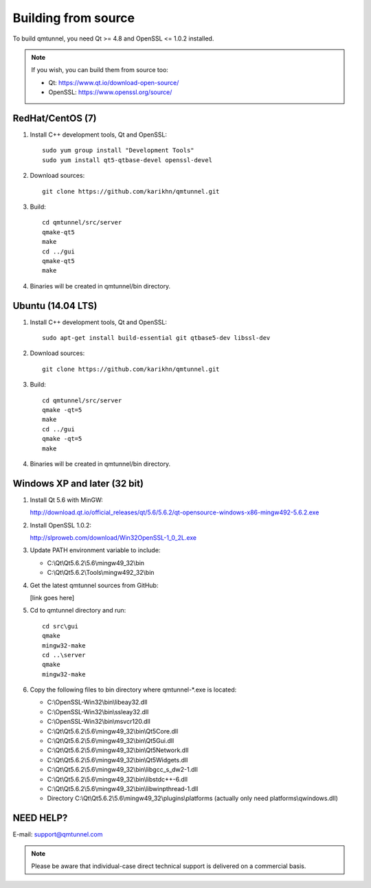 .. _BuildFromSource:

Building from source
====================

To build qmtunnel, you need Qt >= 4.8 and OpenSSL <= 1.0.2 installed.

.. note:: If you wish, you can build them from source too:

          * Qt: https://www.qt.io/download-open-source/
          * OpenSSL: https://www.openssl.org/source/

RedHat/CentOS (7)
*****************

1. Install C++ development tools, Qt and OpenSSL::

    sudo yum group install "Development Tools"
    sudo yum install qt5-qtbase-devel openssl-devel

2. Download sources::

    git clone https://github.com/karikhn/qmtunnel.git

3. Build::

    cd qmtunnel/src/server
    qmake-qt5
    make
    cd ../gui
    qmake-qt5
    make

4. Binaries will be created in qmtunnel/bin directory.


Ubuntu (14.04 LTS)
******************

1. Install C++ development tools, Qt and OpenSSL::

    sudo apt-get install build-essential git qtbase5-dev libssl-dev

2. Download sources::

    git clone https://github.com/karikhn/qmtunnel.git

3. Build::

    cd qmtunnel/src/server
    qmake -qt=5
    make
    cd ../gui
    qmake -qt=5
    make

4. Binaries will be created in qmtunnel/bin directory.

Windows XP and later (32 bit)
*****************************

1. Install Qt 5.6 with MinGW:

   http://download.qt.io/official_releases/qt/5.6/5.6.2/qt-opensource-windows-x86-mingw492-5.6.2.exe

2. Install OpenSSL 1.0.2:

   http://slproweb.com/download/Win32OpenSSL-1_0_2L.exe

3. Update PATH environment variable to include:

   * C:\\Qt\\Qt5.6.2\\5.6\\mingw49_32\\bin
   * C:\\Qt\\Qt5.6.2\\Tools\\mingw492_32\\bin

4. Get the latest qmtunnel sources from GitHub:

   [link goes here]

5. Cd to qmtunnel directory and run::

    cd src\gui
    qmake
    mingw32-make
    cd ..\server
    qmake
    mingw32-make

6. Copy the following files to bin directory where qmtunnel-\*.exe is located:

   * C:\\OpenSSL-Win32\\bin\\libeay32.dll
   * C:\\OpenSSL-Win32\\bin\\ssleay32.dll
   * C:\\OpenSSL-Win32\\bin\\msvcr120.dll
   * C:\\Qt\\Qt5.6.2\\5.6\\mingw49_32\\bin\\Qt5Core.dll
   * C:\\Qt\\Qt5.6.2\\5.6\\mingw49_32\\bin\\Qt5Gui.dll
   * C:\\Qt\\Qt5.6.2\\5.6\\mingw49_32\\bin\\Qt5Network.dll
   * C:\\Qt\\Qt5.6.2\\5.6\\mingw49_32\\bin\\Qt5Widgets.dll
   * C:\\Qt\\Qt5.6.2\\5.6\\mingw49_32\\bin\\libgcc_s_dw2-1.dll
   * C:\\Qt\\Qt5.6.2\\5.6\\mingw49_32\\bin\\libstdc++-6.dll
   * C:\\Qt\\Qt5.6.2\\5.6\\mingw49_32\\bin\\libwinpthread-1.dll
   * Directory C:\\Qt\\Qt5.6.2\\5.6\\mingw49_32\\plugins\\platforms
     (actually only need platforms\\qwindows.dll)


NEED HELP?
**********
E-mail: support@qmtunnel.com

.. note:: Please be aware that individual-case direct technical support is delivered on a commercial basis.

